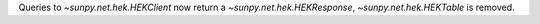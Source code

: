 Queries to `~sunpy.net.hek.HEKClient` now return a `~sunpy.net.hek.HEKResponse`, `~sunpy.net.hek.HEKTable` is removed.
